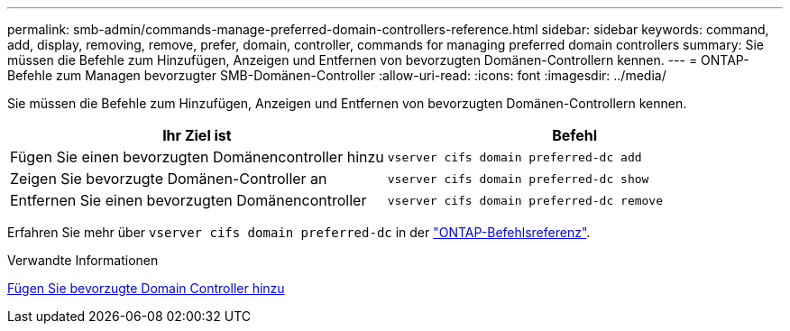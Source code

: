 ---
permalink: smb-admin/commands-manage-preferred-domain-controllers-reference.html 
sidebar: sidebar 
keywords: command, add, display, removing, remove, prefer, domain, controller, commands for managing preferred domain controllers 
summary: Sie müssen die Befehle zum Hinzufügen, Anzeigen und Entfernen von bevorzugten Domänen-Controllern kennen. 
---
= ONTAP-Befehle zum Managen bevorzugter SMB-Domänen-Controller
:allow-uri-read: 
:icons: font
:imagesdir: ../media/


[role="lead"]
Sie müssen die Befehle zum Hinzufügen, Anzeigen und Entfernen von bevorzugten Domänen-Controllern kennen.

|===
| Ihr Ziel ist | Befehl 


 a| 
Fügen Sie einen bevorzugten Domänencontroller hinzu
 a| 
`vserver cifs domain preferred-dc add`



 a| 
Zeigen Sie bevorzugte Domänen-Controller an
 a| 
`vserver cifs domain preferred-dc show`



 a| 
Entfernen Sie einen bevorzugten Domänencontroller
 a| 
`vserver cifs domain preferred-dc remove`

|===
Erfahren Sie mehr über `vserver cifs domain preferred-dc` in der link:https://docs.netapp.com/us-en/ontap-cli/search.html?q=vserver+cifs+domain+preferred-dc["ONTAP-Befehlsreferenz"^].

.Verwandte Informationen
xref:add-preferred-domain-controllers-task.adoc[Fügen Sie bevorzugte Domain Controller hinzu]
